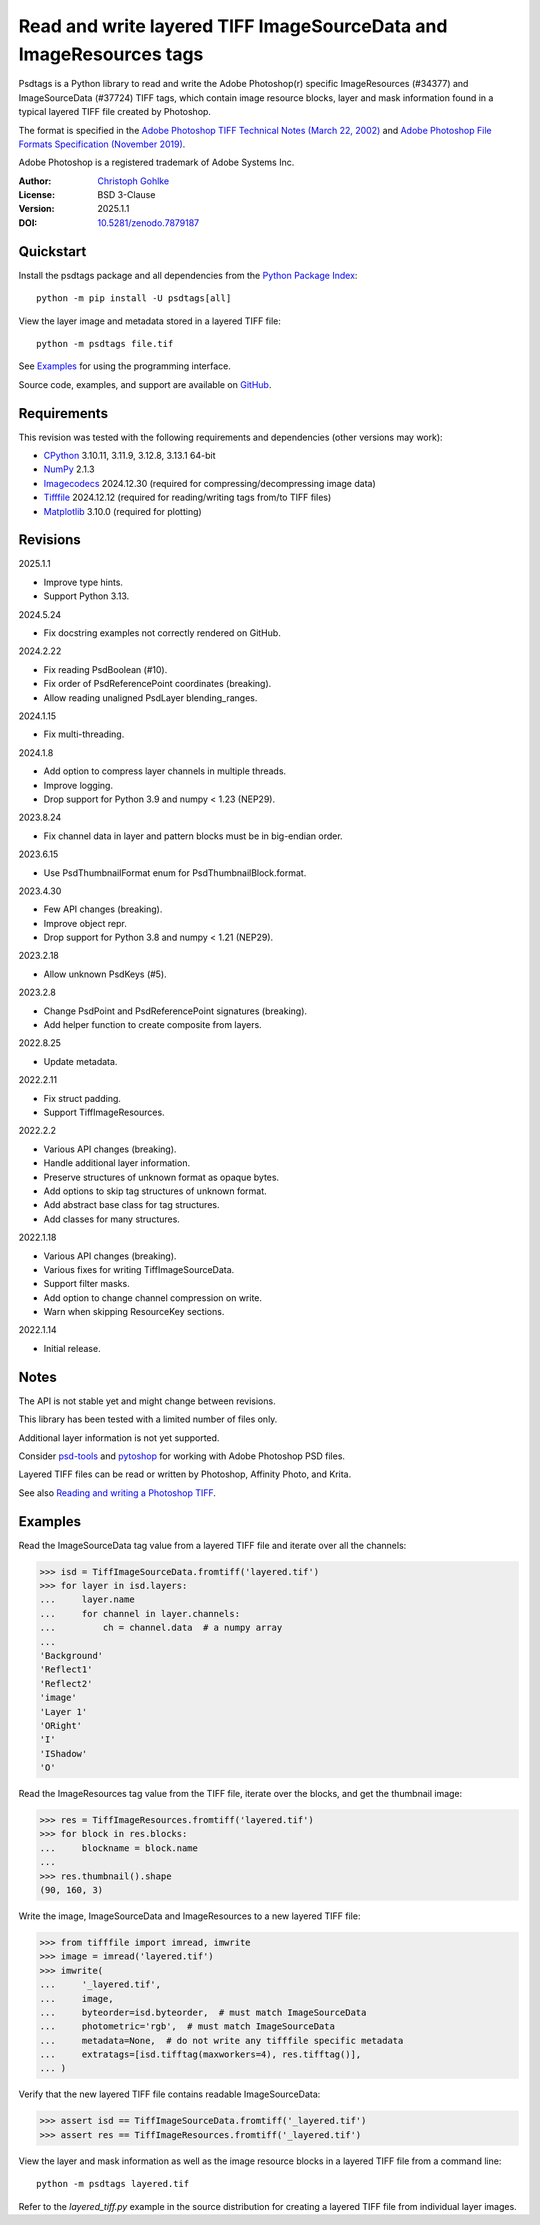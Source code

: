 ..
  This file is generated by setup.py

Read and write layered TIFF ImageSourceData and ImageResources tags
===================================================================

Psdtags is a Python library to read and write the Adobe Photoshop(r) specific
ImageResources (#34377) and ImageSourceData (#37724) TIFF tags, which contain
image resource blocks, layer and mask information found in a typical layered
TIFF file created by Photoshop.

The format is specified in the
`Adobe Photoshop TIFF Technical Notes (March 22, 2002)
<https://download.osgeo.org/libtiff/doc/TIFFphotoshop.pdf>`_
and
`Adobe Photoshop File Formats Specification (November 2019)
<https://www.adobe.com/devnet-apps/photoshop/fileformatashtml/>`_.

Adobe Photoshop is a registered trademark of Adobe Systems Inc.

:Author: `Christoph Gohlke <https://www.cgohlke.com>`_
:License: BSD 3-Clause
:Version: 2025.1.1
:DOI: `10.5281/zenodo.7879187 <https://doi.org/10.5281/zenodo.7879187>`_

Quickstart
----------

Install the psdtags package and all dependencies from the
`Python Package Index <https://pypi.org/project/psdtags/>`_::

    python -m pip install -U psdtags[all]

View the layer image and metadata stored in a layered TIFF file::

    python -m psdtags file.tif

See `Examples`_ for using the programming interface.

Source code, examples, and support are available on
`GitHub <https://github.com/cgohlke/psdtags>`_.

Requirements
------------

This revision was tested with the following requirements and dependencies
(other versions may work):

- `CPython <https://www.python.org>`_ 3.10.11, 3.11.9, 3.12.8, 3.13.1 64-bit
- `NumPy <https://pypi.org/project/numpy/>`_ 2.1.3
- `Imagecodecs <https://pypi.org/project/imagecodecs/>`_ 2024.12.30
  (required for compressing/decompressing image data)
- `Tifffile <https://pypi.org/project/tifffile/>`_ 2024.12.12
  (required for reading/writing tags from/to TIFF files)
- `Matplotlib <https://pypi.org/project/matplotlib/>`_ 3.10.0
  (required for plotting)

Revisions
---------

2025.1.1

- Improve type hints.
- Support Python 3.13.

2024.5.24

- Fix docstring examples not correctly rendered on GitHub.

2024.2.22

- Fix reading PsdBoolean (#10).
- Fix order of PsdReferencePoint coordinates (breaking).
- Allow reading unaligned PsdLayer blending_ranges.

2024.1.15

- Fix multi-threading.

2024.1.8

- Add option to compress layer channels in multiple threads.
- Improve logging.
- Drop support for Python 3.9 and numpy < 1.23 (NEP29).

2023.8.24

- Fix channel data in layer and pattern blocks must be in big-endian order.

2023.6.15

- Use PsdThumbnailFormat enum for PsdThumbnailBlock.format.

2023.4.30

- Few API changes (breaking).
- Improve object repr.
- Drop support for Python 3.8 and numpy < 1.21 (NEP29).

2023.2.18

- Allow unknown PsdKeys (#5).

2023.2.8

- Change PsdPoint and PsdReferencePoint signatures (breaking).
- Add helper function to create composite from layers.

2022.8.25

- Update metadata.

2022.2.11

- Fix struct padding.
- Support TiffImageResources.

2022.2.2

- Various API changes (breaking).
- Handle additional layer information.
- Preserve structures of unknown format as opaque bytes.
- Add options to skip tag structures of unknown format.
- Add abstract base class for tag structures.
- Add classes for many structures.

2022.1.18

- Various API changes (breaking).
- Various fixes for writing TiffImageSourceData.
- Support filter masks.
- Add option to change channel compression on write.
- Warn when skipping ResourceKey sections.

2022.1.14

- Initial release.

Notes
-----

The API is not stable yet and might change between revisions.

This library has been tested with a limited number of files only.

Additional layer information is not yet supported.

Consider `psd-tools <https://github.com/psd-tools/psd-tools>`_ and
`pytoshop <https://github.com/mdboom/pytoshop>`_  for working with
Adobe Photoshop PSD files.

Layered TIFF files can be read or written by Photoshop, Affinity Photo, and
Krita.

See also `Reading and writing a Photoshop TIFF
<https://www.amyspark.me/blog/posts/2021/11/14/reading-and-writing-tiff-psds.html>`_.

Examples
--------

Read the ImageSourceData tag value from a layered TIFF file and iterate over
all the channels:

.. code-block:: python

    >>> isd = TiffImageSourceData.fromtiff('layered.tif')
    >>> for layer in isd.layers:
    ...     layer.name
    ...     for channel in layer.channels:
    ...         ch = channel.data  # a numpy array
    ...
    'Background'
    'Reflect1'
    'Reflect2'
    'image'
    'Layer 1'
    'ORight'
    'I'
    'IShadow'
    'O'

Read the ImageResources tag value from the TIFF file, iterate over the blocks,
and get the thumbnail image:

.. code-block:: python

    >>> res = TiffImageResources.fromtiff('layered.tif')
    >>> for block in res.blocks:
    ...     blockname = block.name
    ...
    >>> res.thumbnail().shape
    (90, 160, 3)

Write the image, ImageSourceData and ImageResources to a new layered TIFF file:

.. code-block:: python

    >>> from tifffile import imread, imwrite
    >>> image = imread('layered.tif')
    >>> imwrite(
    ...     '_layered.tif',
    ...     image,
    ...     byteorder=isd.byteorder,  # must match ImageSourceData
    ...     photometric='rgb',  # must match ImageSourceData
    ...     metadata=None,  # do not write any tifffile specific metadata
    ...     extratags=[isd.tifftag(maxworkers=4), res.tifftag()],
    ... )

Verify that the new layered TIFF file contains readable ImageSourceData:

.. code-block:: python

    >>> assert isd == TiffImageSourceData.fromtiff('_layered.tif')
    >>> assert res == TiffImageResources.fromtiff('_layered.tif')

View the layer and mask information as well as the image resource blocks in
a layered TIFF file from a command line::

    python -m psdtags layered.tif

Refer to the `layered_tiff.py` example in the source distribution for
creating a layered TIFF file from individual layer images.